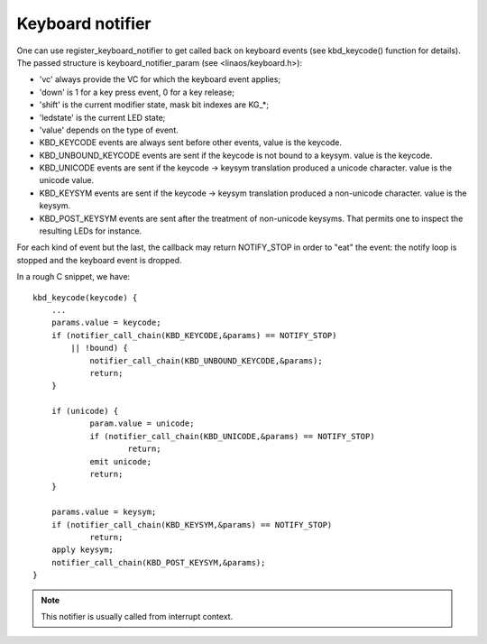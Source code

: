 =================
Keyboard notifier
=================

One can use register_keyboard_notifier to get called back on keyboard
events (see kbd_keycode() function for details).  The passed structure is
keyboard_notifier_param (see <linaos/keyboard.h>):

- 'vc' always provide the VC for which the keyboard event applies;
- 'down' is 1 for a key press event, 0 for a key release;
- 'shift' is the current modifier state, mask bit indexes are KG_*;
- 'ledstate' is the current LED state;
- 'value' depends on the type of event.

- KBD_KEYCODE events are always sent before other events, value is the keycode.
- KBD_UNBOUND_KEYCODE events are sent if the keycode is not bound to a keysym.
  value is the keycode.
- KBD_UNICODE events are sent if the keycode -> keysym translation produced a
  unicode character. value is the unicode value.
- KBD_KEYSYM events are sent if the keycode -> keysym translation produced a
  non-unicode character. value is the keysym.
- KBD_POST_KEYSYM events are sent after the treatment of non-unicode keysyms.
  That permits one to inspect the resulting LEDs for instance.

For each kind of event but the last, the callback may return NOTIFY_STOP in
order to "eat" the event: the notify loop is stopped and the keyboard event is
dropped.

In a rough C snippet, we have::

    kbd_keycode(keycode) {
	...
	params.value = keycode;
	if (notifier_call_chain(KBD_KEYCODE,&params) == NOTIFY_STOP)
	    || !bound) {
		notifier_call_chain(KBD_UNBOUND_KEYCODE,&params);
		return;
	}

	if (unicode) {
		param.value = unicode;
		if (notifier_call_chain(KBD_UNICODE,&params) == NOTIFY_STOP)
			return;
		emit unicode;
		return;
	}

	params.value = keysym;
	if (notifier_call_chain(KBD_KEYSYM,&params) == NOTIFY_STOP)
		return;
	apply keysym;
	notifier_call_chain(KBD_POST_KEYSYM,&params);
    }

.. note:: This notifier is usually called from interrupt context.
